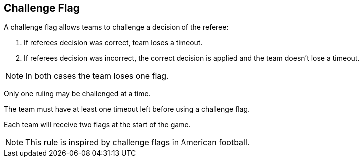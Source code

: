 == Challenge Flag

A challenge flag allows teams to challenge a decision of the referee:

. If referees decision was correct, team loses a timeout.
. If referees decision was incorrect, the correct decision is applied and the team doesn't lose a timeout.

NOTE: In both cases the team loses one flag.

Only one ruling may be challenged at a time.

The team must have at least one timeout left before using a challenge flag.

Each team will receive two flags at the start of the game.

NOTE: This rule is inspired by challenge flags in American football.